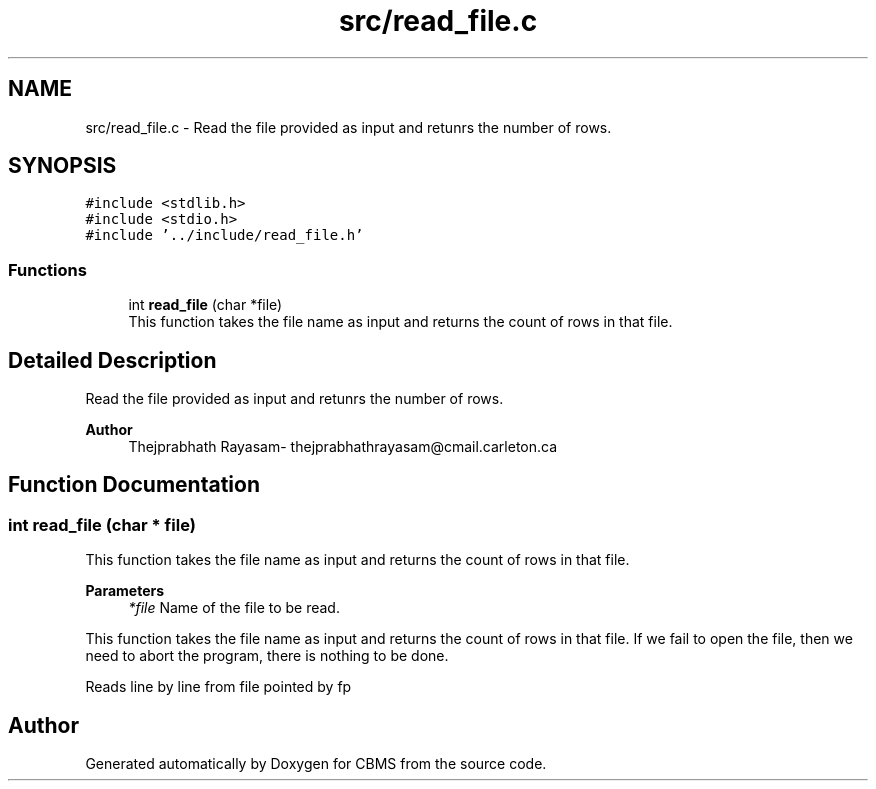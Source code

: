 .TH "src/read_file.c" 3 "Fri Apr 24 2020" "CBMS" \" -*- nroff -*-
.ad l
.nh
.SH NAME
src/read_file.c \- Read the file provided as input and retunrs the number of rows\&.  

.SH SYNOPSIS
.br
.PP
\fC#include <stdlib\&.h>\fP
.br
\fC#include <stdio\&.h>\fP
.br
\fC#include '\&.\&./include/read_file\&.h'\fP
.br

.SS "Functions"

.in +1c
.ti -1c
.RI "int \fBread_file\fP (char *file)"
.br
.RI "This function takes the file name as input and returns the count of rows in that file\&. "
.in -1c
.SH "Detailed Description"
.PP 
Read the file provided as input and retunrs the number of rows\&. 


.PP
\fBAuthor\fP
.RS 4
Thejprabhath Rayasam- thejprabhathrayasam@cmail.carleton.ca 
.RE
.PP

.SH "Function Documentation"
.PP 
.SS "int read_file (char * file)"

.PP
This function takes the file name as input and returns the count of rows in that file\&. 
.PP
\fBParameters\fP
.RS 4
\fI*file\fP Name of the file to be read\&.
.RE
.PP
This function takes the file name as input and returns the count of rows in that file\&. If we fail to open the file, then we need to abort the program, there is nothing to be done\&.
.PP
Reads line by line from file pointed by fp
.SH "Author"
.PP 
Generated automatically by Doxygen for CBMS from the source code\&.
